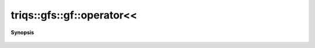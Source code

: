 ..
   Generated automatically by cpp2rst

.. highlight:: c
.. role:: red
.. role:: green
.. role:: param
.. role:: cppbrief


.. _gf_operatorLTLT:

triqs::gfs::gf::operator<<
==========================


**Synopsis**

 .. rst-class:: cppsynopsis

    1. | :cppbrief:`IO`
       | std::ostream & :red:`operator<<` (std::ostream & :param:`out`, gf<Var, Target> const & :param:`x`)
